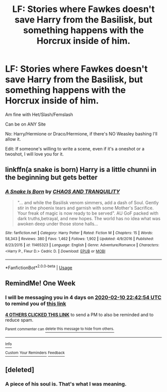 #+TITLE: LF: Stories where Fawkes doesn't save Harry from the Basilisk, but something happens with the Horcrux inside of him.

* LF: Stories where Fawkes doesn't save Harry from the Basilisk, but something happens with the Horcrux inside of him.
:PROPERTIES:
:Author: SnarkyAndProud
:Score: 28
:DateUnix: 1580762077.0
:DateShort: 2020-Feb-04
:FlairText: Request
:END:
Am fine with Het/Slash/Femslash

Can be on ANY Site

No: Harry/Hermione or Draco/Hermione, if there's NO Weasley bashing I'll allow it.

Edit: If someone's willing to write a scene, even if it's a oneshot or a twoshot, I will love you for it.


** linkffn(a snake is born) Harry is a little chunni in the beginning but gets better
:PROPERTIES:
:Author: Kingslayer629736
:Score: 1
:DateUnix: 1594757853.0
:DateShort: 2020-Jul-15
:END:

*** [[https://www.fanfiction.net/s/11465323/1/][*/A Snake Is Born/*]] by [[https://www.fanfiction.net/u/6679018/CHAOS-AND-TRANQUILITY][/CHAOS AND TRANQUILITY/]]

#+begin_quote
  "... and while the Basilisk venom simmers, add a dash of Soul. Gently stir in the phoenix tears and garnish with some Mother's Sacrifice. Your freak of magic is now ready to be served". AU GoF packed with dark truths,betrayal, and new hopes. The world has no idea what was awoken deep under those stone halls...
#+end_quote

^{/Site/:} ^{fanfiction.net} ^{*|*} ^{/Category/:} ^{Harry} ^{Potter} ^{*|*} ^{/Rated/:} ^{Fiction} ^{M} ^{*|*} ^{/Chapters/:} ^{15} ^{*|*} ^{/Words/:} ^{58,343} ^{*|*} ^{/Reviews/:} ^{380} ^{*|*} ^{/Favs/:} ^{1,462} ^{*|*} ^{/Follows/:} ^{1,902} ^{*|*} ^{/Updated/:} ^{4/9/2016} ^{*|*} ^{/Published/:} ^{8/23/2015} ^{*|*} ^{/id/:} ^{11465323} ^{*|*} ^{/Language/:} ^{English} ^{*|*} ^{/Genre/:} ^{Adventure/Romance} ^{*|*} ^{/Characters/:} ^{<Harry} ^{P.,} ^{Fleur} ^{D.>} ^{Cedric} ^{D.} ^{*|*} ^{/Download/:} ^{[[http://www.ff2ebook.com/old/ffn-bot/index.php?id=11465323&source=ff&filetype=epub][EPUB]]} ^{or} ^{[[http://www.ff2ebook.com/old/ffn-bot/index.php?id=11465323&source=ff&filetype=mobi][MOBI]]}

--------------

*FanfictionBot*^{2.0.0-beta} | [[https://github.com/tusing/reddit-ffn-bot/wiki/Usage][Usage]]
:PROPERTIES:
:Author: FanfictionBot
:Score: 1
:DateUnix: 1594757889.0
:DateShort: 2020-Jul-15
:END:


** RemindMe! One Week
:PROPERTIES:
:Author: Lgamezp
:Score: -3
:DateUnix: 1580769774.0
:DateShort: 2020-Feb-04
:END:

*** I will be messaging you in 4 days on [[http://www.wolframalpha.com/input/?i=2020-02-10%2022:42:54%20UTC%20To%20Local%20Time][*2020-02-10 22:42:54 UTC*]] to remind you of [[https://np.reddit.com/r/HPfanfiction/comments/eydfw0/lf_stories_where_fawkes_doesnt_save_harry_from/fggudmv/?context=3][*this link*]]

[[https://np.reddit.com/message/compose/?to=RemindMeBot&subject=Reminder&message=%5Bhttps%3A%2F%2Fwww.reddit.com%2Fr%2FHPfanfiction%2Fcomments%2Feydfw0%2Flf_stories_where_fawkes_doesnt_save_harry_from%2Ffggudmv%2F%5D%0A%0ARemindMe%21%202020-02-10%2022%3A42%3A54%20UTC][*4 OTHERS CLICKED THIS LINK*]] to send a PM to also be reminded and to reduce spam.

^{Parent commenter can} [[https://np.reddit.com/message/compose/?to=RemindMeBot&subject=Delete%20Comment&message=Delete%21%20eydfw0][^{delete this message to hide from others.}]]

--------------

[[https://np.reddit.com/r/RemindMeBot/comments/e1bko7/remindmebot_info_v21/][^{Info}]]

[[https://np.reddit.com/message/compose/?to=RemindMeBot&subject=Reminder&message=%5BLink%20or%20message%20inside%20square%20brackets%5D%0A%0ARemindMe%21%20Time%20period%20here][^{Custom}]]
[[https://np.reddit.com/message/compose/?to=RemindMeBot&subject=List%20Of%20Reminders&message=MyReminders%21][^{Your Reminders}]]
[[https://np.reddit.com/message/compose/?to=Watchful1&subject=RemindMeBot%20Feedback][^{Feedback}]]
:PROPERTIES:
:Author: RemindMeBot
:Score: 1
:DateUnix: 1580769945.0
:DateShort: 2020-Feb-04
:END:


** [deleted]
:PROPERTIES:
:Score: -3
:DateUnix: 1580799591.0
:DateShort: 2020-Feb-04
:END:

*** A piece of his soul is. That's what I was meaning.
:PROPERTIES:
:Author: SnarkyAndProud
:Score: 6
:DateUnix: 1580799672.0
:DateShort: 2020-Feb-04
:END:
